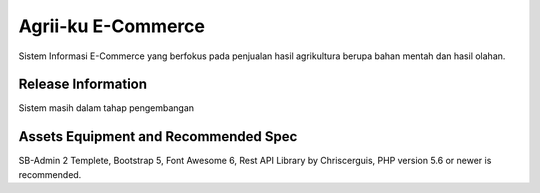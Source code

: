 ###################
Agrii-ku E-Commerce
###################

Sistem Informasi E-Commerce yang berfokus pada
penjualan hasil agrikultura berupa bahan mentah
dan hasil olahan.

*******************
Release Information
*******************

Sistem masih dalam tahap pengembangan

*******************
Assets Equipment and Recommended Spec
*******************
SB-Admin 2 Templete,
Bootstrap 5,
Font Awesome 6,
Rest API Library by Chriscerguis,
PHP version 5.6 or newer is recommended.


